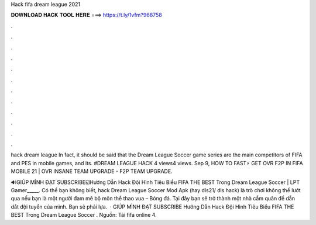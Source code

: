 Hack fifa dream league 2021



𝐃𝐎𝐖𝐍𝐋𝐎𝐀𝐃 𝐇𝐀𝐂𝐊 𝐓𝐎𝐎𝐋 𝐇𝐄𝐑𝐄 ===> https://t.ly/1vfm?968758



.



.



.



.



.



.



.



.



.



.



.



.

hack dream league  In fact, it should be said that the Dream League Soccer game series are the main competitors of FIFA and PES in mobile games, and its. #DREAM LEAGUE HACK 4 views4 views. Sep 9, HOW TO FAST⚡ GET OVR F2P IN FIFA MOBILE 21 | OVR INSANE TEAM UPGRADE - F2P TEAM UPGRADE.

🔊GIÚP MÌNH ĐẠT SUBSCRIBE☑️Hướng Dẫn Hack Đội Hình Tiêu Biểu FIFA THE BEST Trong Dream League Soccer | LPT Gamer_____. Có thể bạn không biết, hack Dream League Soccer Mod Apk (hay dls21/ dls hack) là trò chơi không thể lướt qua nếu bạn là một người đam mê bộ môn thể thao vua – Bóng đá. Tại đây bạn sẽ trở thành một nhà cầm quân để dẫn dắt đội tuyển của mình. Bạn sẽ phải lựa.  · GIÚP MÌNH ĐẠT SUBSCRIBE Hướng Dẫn Hack Đội Hình Tiêu Biểu FIFA THE BEST Trong Dream League Soccer . Nguồn: Tải fifa online 4.
